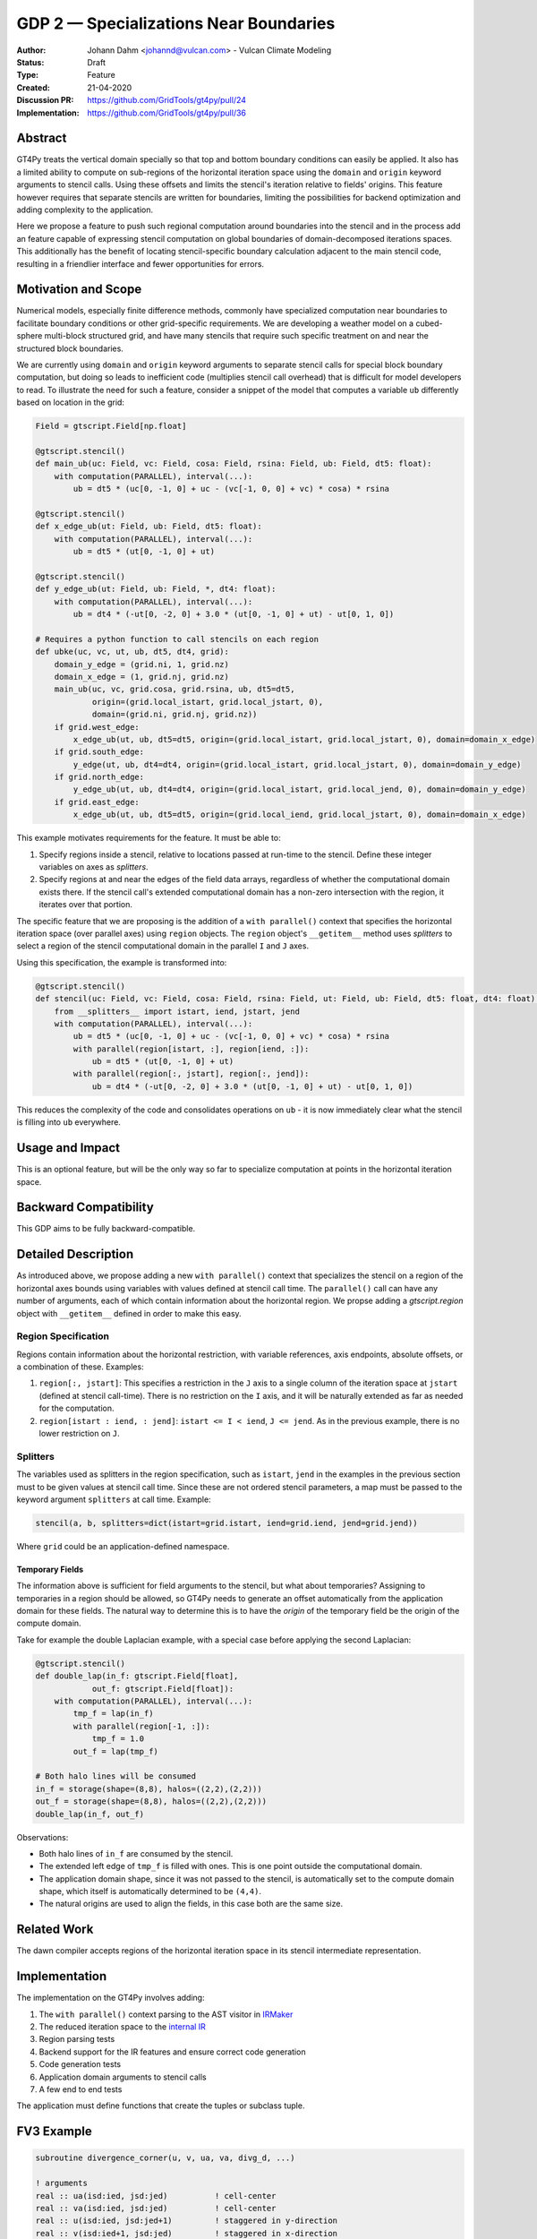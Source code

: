 =======================================
GDP 2 — Specializations Near Boundaries
=======================================

:Author: Johann Dahm <johannd@vulcan.com> - Vulcan Climate Modeling
:Status: Draft
:Type: Feature
:Created: 21-04-2020
:Discussion PR: `https://github.com/GridTools/gt4py/pull/24 <discussion_pr>`_
:Implementation: `https://github.com/GridTools/gt4py/pull/36 <impl_pr>`_


Abstract
--------

GT4Py treats the vertical domain specially so that top and bottom boundary conditions can easily be applied.
It also has a limited ability to compute on sub-regions of the horizontal iteration space using the ``domain`` and ``origin`` keyword arguments to stencil calls.
Using these offsets and limits the stencil's iteration relative to fields' origins.
This feature however requires that separate stencils are written for boundaries, limiting the possibilities for backend optimization and adding complexity to the application.

Here we propose a feature to push such regional computation around boundaries into the stencil and in the process add an feature capable of expressing stencil computation on global boundaries of domain-decomposed iterations spaces.
This additionally has the benefit of locating stencil-specific boundary calculation adjacent to the main stencil code, resulting in a friendlier interface and fewer opportunities for errors.

Motivation and Scope
--------------------

Numerical models, especially finite difference methods, commonly have specialized computation near boundaries to facilitate boundary conditions or other grid-specific requirements.
We are developing a weather model on a cubed-sphere multi-block structured grid, and have many stencils that require such specific treatment on and near the structured block boundaries.

We are currently using ``domain`` and ``origin`` keyword arguments to separate stencil calls for special block boundary computation, but doing so leads to inefficient code (multiplies stencil call overhead) that is difficult for model developers to read.
To illustrate the need for such a feature, consider a snippet of the model that computes a variable ``ub`` differently based on location in the grid:

.. code-block:: python

    Field = gtscript.Field[np.float]​

    @gtscript.stencil()​
    def main_ub(uc: Field, vc: Field, cosa: Field, rsina: Field, ub: Field, dt5: float):​
        with computation(PARALLEL), interval(...):​
            ub = dt5 * (uc[0, -1, 0] + uc - ​(vc[-1, 0, 0] + vc) * cosa) * rsina​

    @gtscript.stencil()​
    def x_edge_ub(ut: Field, ub: Field, dt5: float):
        with computation(PARALLEL), interval(...):​
            ub = dt5 * (ut[0, -1, 0] + ut)​

    @gtscript.stencil()​
    def y_edge_ub(ut: Field, ub: Field, *, dt4: float):
        with computation(PARALLEL), interval(...):
            ub = dt4 * (-ut[0, -2, 0] + 3.0 * (ut[0, -1, 0] + ut) - ut[0, 1, 0])

    # Requires a python function to call stencils on each region
    def ubke(uc, vc, ut, ub, dt5, dt4, grid):​
        domain_y_edge = (grid.ni, 1, grid.nz)
        domain_x_edge = (1, grid.nj, grid.nz)
        main_ub(uc, vc, grid.cosa, grid.rsina, ub, dt5=dt5, ​
                origin=(grid.local_istart, grid.local_jstart, 0),
                domain=(grid.ni, grid.nj, grid.nz))​
        if grid.west_edge:​
            x_edge_ub(ut, ub, dt5=dt5, ​origin=(grid.local_istart, grid.local_jstart, 0), ​domain=domain_x_edge)​
        if grid.south_edge:
            y_edge(ut, ub, dt4=dt4, origin=(grid.local_istart, grid.local_jstart, 0), domain=domain_y_edge)
        if grid.north_edge:
            y_edge_ub(ut, ub, dt4=dt4, origin=(grid.local_istart, grid.local_jend, 0), domain=domain_y_edge)
        if grid.east_edge:
            x_edge_ub(ut, ub, dt5=dt5, origin=(grid.local_iend, grid.local_jstart, 0), domain=domain_x_edge)

This example motivates requirements for the feature.
It must be able to:

1. Specify regions inside a stencil, relative to locations passed at run-time to the stencil.
   Define these integer variables on axes as `splitters`.
2. Specify regions at and near the edges of the field data arrays, regardless of whether the computational domain exists there. If the stencil call's extended computational domain has a non-zero intersection with the region, it iterates over that portion.

The specific feature that we are proposing is the addition of a ``with parallel()`` context that specifies the horizontal iteration space (over parallel axes) using ``region`` objects.
The ``region`` object's ``__getitem__`` method uses `splitters` to select a region of the stencil computational domain in the parallel ``I`` and ``J`` axes.

Using this specification, the example is transformed into:

.. code-block:: python

    @gtscript.stencil()
    def stencil(uc: Field, vc: Field, cosa: Field, rsina: Field, ut: Field, ub: Field, dt5: float, dt4: float):
        from __splitters__ import istart, iend, jstart, jend
        with computation(PARALLEL), interval(...):
            ub = dt5 * (uc[0, -1, 0] + uc - (vc[-1, 0, 0] + vc) * cosa) * rsina
            with parallel(region[istart, :], region[iend, :]):
                ub = dt5 * (ut[0, -1, 0] + ut)
            with parallel(region[:, jstart], region[:, jend]):
                ub = dt4 * (-ut[0, -2, 0] + 3.0 * (ut[0, -1, 0] + ut) - ut[0, 1, 0])

This reduces the complexity of the code and consolidates operations on ``ub`` - it is now immediately clear what the stencil is filling into ``ub`` everywhere.


Usage and Impact
----------------

This is an optional feature, but will be the only way so far to specialize computation at points in the horizontal iteration space.


Backward Compatibility
----------------------

This GDP aims to be fully backward-compatible.


Detailed Description
--------------------

As introduced above, we propose adding a new ``with parallel()`` context that specializes the stencil on a region of the horizontal axes bounds using variables with values defined at stencil call time.
The ``parallel()`` call can have any number of arguments, each of which contain information about the horizontal region.
We propse adding a `gtscript.region` object with ``__getitem__`` defined in order to make this easy.


Region Specification
++++++++++++++++++++

Regions contain information about the horizontal restriction, with variable references, axis endpoints, absolute offsets, or a combination of these.
Examples:

1. ``region[:, jstart]``: This specifies a restriction in the ``J`` axis to a single column of the iteration space at ``jstart`` (defined at stencil call-time). There is no restriction on the ``I`` axis, and it will be naturally extended as far as needed for the computation.

2. ``region[istart : iend, : jend]``: ``istart <= I < iend``, ``J <= jend``. As in the previous example, there is no lower restriction on ``J``.


Splitters
+++++++++

The variables used as splitters in the region specification, such as ``istart``, ``jend`` in the examples in the previous section must to be given values at stencil call time.
Since these are not ordered stencil parameters, a map must be passed to the keyword argument ``splitters`` at call time.
Example:

.. code-block:: python

    stencil(a, b, splitters=dict(istart=grid.istart, iend=grid.iend, jend=grid.jend))

Where ``grid`` could be an application-defined namespace.

Temporary Fields
^^^^^^^^^^^^^^^^

The information above is sufficient for field arguments to the stencil, but what about temporaries? Assigning to temporaries in a region should be allowed, so GT4Py needs to generate an offset automatically from the application domain for these fields. The natural way to determine this is to have the `origin` of the temporary field be the origin of the compute domain.

Take for example the double Laplacian example, with a special case before applying the second Laplacian:

.. code-block:: python

    @gtscript.stencil()
    def double_lap(in_f: gtscript.Field[float],
                out_f: gtscript.Field[float]):
        with computation(PARALLEL), interval(...):
            tmp_f = lap(in_f)
            with parallel(region[-1, :]):
                tmp_f = 1.0
            out_f = lap(tmp_f)

    # Both halo lines will be consumed
    in_f = storage(shape=(8,8), halos=((2,2),(2,2)))
    out_f = storage(shape=(8,8), halos=((2,2),(2,2)))
    double_lap(in_f, out_f)

Observations:

* Both halo lines of ``in_f`` are consumed by the stencil.
* The extended left edge of ``tmp_f`` is filled with ones. This is one point outside the computational domain.
* The application domain shape, since it was not passed to the stencil, is automatically set to the compute domain shape, which itself is automatically determined to be ``(4,4)``.
* The natural origins are used to align the fields, in this case both are the same size.


Related Work
------------

The dawn compiler accepts regions of the horizontal iteration space in its stencil intermediate representation.


Implementation
--------------

The implementation on the GT4Py involves adding:

1. The ``with parallel()`` context parsing to the AST visitor in IRMaker_
2. The reduced iteration space to the `internal IR`_
3. Region parsing tests
4. Backend support for the IR features and ensure correct code generation
5. Code generation tests
6. Application domain arguments to stencil calls
7. A few end to end tests

.. _IRMaker: https://github.com/GridTools/gt4py/blob/master/src/gt4py/frontend/gtscript_frontend.py#L454
.. _internal IR: https://github.com/GridTools/gt4py/blob/master/src/gt4py/ir/nodes.py

The application must define functions that create the tuples or subclass tuple.


FV3 Example
-----------

.. code-block:: Fortran

    subroutine divergence_corner(u, v, ua, va, divg_d, ...)

    ! arguments
    real :: ua(isd:ied, jsd:jed)          ! cell-center
    real :: va(isd:ied, jsd:jed)          ! cell-center
    real :: u(isd:ied, jsd:jed+1)         ! staggered in y-direction
    real :: v(isd:ied+1, jsd:jed)         ! staggered in x-direction
    real :: divg_d(isd:ied+1, jsd:jed+1)  ! corner (staggered both in x- and y-direction)

    ! locals
    real :: uf(is-2:ie+2, js-1:je+2)      ! staggered in y-direction
    real :: vf(is-1:ie+2, js-2:je+2)      ! staggered in y-direction

    ! indices
    integer :: is,  ie,  js,  je   ! compute domain
    integer :: isd, ied, jsd, jed  ! data domain = compute domain + halo zone

    is2 = max(2, is)         ! restrict computation to exclude west-edge
    ie1 = min(npx-1, ie+1)   ! restrict computation to exclude east-edge

    do j = js, je+1
      if (j == 1 .or. j == npy) then
        do i = is-1, ie+1
          uf(i,j) =
            u(i,j)*dyc(i,j)*0.5*(sin_sg(i,j-1,4) + sin_sg(i,j,2))
        end do
      else
        do i = is-1, ie+1
          uf(i,j) = &
              (u(i,j) - 0.25*(va(i,j-1) + va(i,j))*(cos_sg(i,j-1,4) + cos_sg(i,j,2)))  &
                                      *dyc(i,j)*0.5*(sin_sg(i,j-1,4) + sin_sg(i,j,2))
        end do
      end if
    end do

    do j = js-1, je+1
      do i = is2, ie1     ! inner domain (full compute domain for ranks without edges)
        vf(i, j) = &
          (v(i,j) - 0.25*(ua(i-1,j) + ua(i, j))*(cos_sg(i-1,j,3) + cos_sg(i,j,1)))  &
                                *dxc(i,j)*0.5*(sin_sg(i-1,j,3) + sin_sg(i,j,1))
      end do
      if (is == 1) &      ! west-edge
        vf(1, j) = &
          v(1, j)*dxc(1, j)*0.5*(sin_sg(0, j, 3) + sin_sg(1, j, 1))
      if (ie+1 == npx) &  ! east-edge
        vf(npx, j) = &
          v(npx, j)*dxc(npx,j)*0.5*(sin_sg(npx-1, j, 3) + sin_sg(npx, j, 1))
    end do

    do j=js,je+1
      do i=is,ie+1
        divg_d(i,j) = vf(i,j-1) - vf(i,j) + uf(i-1,j) - uf(i,j)
      end do
    end do

    if (gridstruct%sw_corner) &
      divg_d(1,    1) = divg_d(1,    1) - vf(1,    0)
    if (gridstruct%se_corner) &
      divg_d(npx,  1) = divg_d(npx,  1) - vf(npx,  0)
    if (gridstruct%ne_corner) &
      divg_d(npx,npy) = divg_d(npx,npy) + vf(npx,npy)
    if (gridstruct%nw_corner) &
      divg_d(1,  npy) = divg_d(1,  npy) + vf(1,  npy)

    do j=js,je+1
      do i=is,ie+1
        divg_d(i,j) = rarea_c(i,j) * divg_d(i,j)
      end do
    end do

.. code-block:: python

    @gtscript.stencil
    def divergence_corner(...):
    with computation(PARALLEL), interval(...):
        uf = (u - 0.25*(va[0, -1, 0] + va)*(cos_sg4[0, -1, 0] + cos_sg2))  \
                                  *dyc*0.5*(sin_sg4[0, -1, 0] + sin_sg2)
        with parallel(region[:, jstart], region[:, jend)):
            uf = u*dyc*0.5*(sin_sg4[0, -1, 0] + sin_sg2)

        vf = (v - 0.25*(ua[-1, 0, 0] + ua)*(cos_sg3[-1, 0, 0] + cos_sg1))  \
                                  *dxc*0.5*(sin_sg3[-1, 0, 0] + sin_sg1)
        with parallel(region[istart, :], region[iend, :]):
            vf = v*dxc*0.5*(sin_sg3[-1, 0, 0] + sin_sg1)

        divg_d = rarea_c * (vf[0, -1, 0] - vf + uf[-1, 0, 0] - uf)
        with parallel(region[istart, jstart], region[istart, jend]):
            divg_d = rarea_c * (-vf[0, 0, 0] + uf[-1, 0, 0] - uf)
        with parallel(region[iend, jstart], region[iend, jend]):
            divg_d = rarea_c * (vf[0, -1, 0] + uf[-1, 0, 0] - uf)


Alternatives
------------

There are a number of modifications possible to how this is expressed.

1. Multidimensional Intervals

This alternative expands the `interval()` specifier to include both vertical and horizontal ranges with the region objects.
This may be not quite consistent because the `with computation()` still refers to the ordering of the vertical direction, while `with interval()` would specify the whole 3D iteration space.
To correct this we could rename 'with computation' to 'with vertical_computation', or something similar, at the expense of backward compatibility.
With this idea, the interval could specify an arbitrary number of region bounds.

.. code-block:: python

  @gtscript.stencil()​
  def ubke(uc: Field, vc: Field, cosa: Field, rsina: Field, ub: Field, ut: Field, dt4: float, dt5: float):​
    with computation(gtscript.PARALLEL):​
      with interval(...): # indicates compute domain specified with 'origin' and 'domain'
        ub = dt5 * (uc[0, -1, 0] + uc - (vc[-1, 0, 0] + vc) * cosa) * rsina​
      with interval(Vertical(0, None), (WestEdge(0, 1), EastEdge(0, 1)):​
        ub = dt5 * (ut[0, -1, 0] + ut)​
      with interval((SouthEdge(0, 1), NorthEdge(0, 1))):​
        ub = dt4 * (-ut[0, -2, 0] + 3.0 * (ut[0, -1, 0] + ut) - ut[0, 1, 0])​

In this case we would have special `Vertical` objects for slicing the vertical direction.
This might lend itself more naturally to expanding to an arbitrary Nd array.

2. Explicit Indices

This proposal is similar to the first, but more explicit.
This will be more familiar to Fortran model developers, but it is more tedious than some of the other solutions, so a python developer may be tempted to add another translation layer to allow abstraction of duplicated patterns.
Instead of offsets from a compute domain, absolute global indices are within the `interval()` as scalar variables. e.g. `i_s` and `i_e`, that the application defines and magically get passed into the stencil.

A major problem with this approach is that it requires the backend to know about the global iteration space. We may be able to implement handling for Dawn, but this would not work for most backends, and would be hard to generalize.

.. code-block:: python

    @gtscript.stencil()
    def ubke(uc: Field, vc: Field, cosa: Field, rsina: Field, ub: Field, *, dt4: float, dt5: float):
        with computation(gtscript.PARALLEL),
            with interval(i_s:i_e, j_s:j_e, k_s:k_e):
                ub = dt5 * (uc[0, -1, 0] + uc - (vc[-1, 0, 0] + vc) * cosa) * rsina
            # West edge
            with interval(i_e-1:i_e, :, :):
                ub = dt5 * (ut[0, -1, 0] + ut)
            # East edge
            with interval(i_e:i_e+1, :, :):
                ub = dt5 * (ut[0, -1, 0] + ut)
            # South edge
            with interval(:,j_s:j_s+1, :):
                ub = dt4 * (-ut[0, -2, 0] + 3.0 * (ut[0, -1, 0] + ut) - ut[0, 1, 0])
            # North edge
            with interval(:, j_e:j_e+1, :):
                ub = dt4 * (-ut[0, -2, 0] + 3.0 * (ut[0, -1, 0] + ut) - ut[0, 1, 0])

3. Partitioner outside stencil
Have a partitioner object that has awareness of the model decomposition make the calls.
Use methods it has to specify subdomains.

.. code-block:: python

    def ub(uc, vc, ub, dt4, dt5, partitioner):  # new SubtilePartitioner object
        with partitioner.center(uc) as domain:
            main_ub(uc,vc,grid.cosa,grid.rsina,ub,dt5=dt5,origin=domain.origin, domain=domain.extent,)
        with partitioner.tile_west(ut, start=0, end=1) as domain:
            x_edge(ut, ub, dt5=dt5, origin=domain.origin, domain=domain.extent)
        with partitioner.tile_south(ut, start=0, end=1) as domain:
            y_edge(ut, ub, dt4=dt4, origin=domain.origin, domain=domain.extent)
        with partitioner.tile_north(ut, start=-1, end=0) as domain:
            y_edge(ut, ub, dt4=dt4, origin=domain.origin, domain=domain.extent)
        with partitioner.tile_east(ut, start=-1, end=0) as domain:
            x_edge(ut, ub, dt5=dt5, origin=domain.origin, domain=domain.extent)

This is similar to the idea of a region object, but is more directly utilizing a user defined object rather than a special boundary keyword.
It is unclear how this would translate to the backend.


Copyright
---------

This document has been placed in the public domain.
